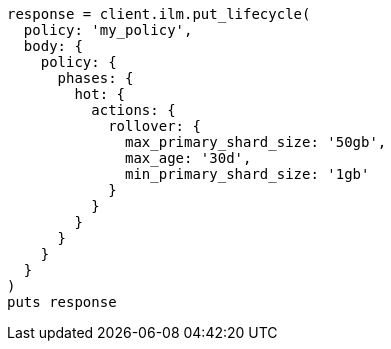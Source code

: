 [source, ruby]
----
response = client.ilm.put_lifecycle(
  policy: 'my_policy',
  body: {
    policy: {
      phases: {
        hot: {
          actions: {
            rollover: {
              max_primary_shard_size: '50gb',
              max_age: '30d',
              min_primary_shard_size: '1gb'
            }
          }
        }
      }
    }
  }
)
puts response
----
